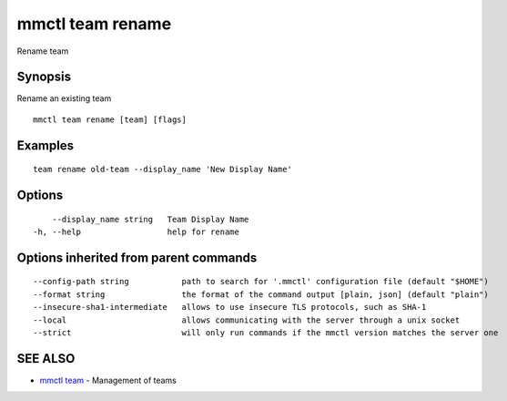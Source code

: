 .. _mmctl_team_rename:

mmctl team rename
-----------------

Rename team

Synopsis
~~~~~~~~


Rename an existing team

::

  mmctl team rename [team] [flags]

Examples
~~~~~~~~

::

    team rename old-team --display_name 'New Display Name'

Options
~~~~~~~

::

      --display_name string   Team Display Name
  -h, --help                  help for rename

Options inherited from parent commands
~~~~~~~~~~~~~~~~~~~~~~~~~~~~~~~~~~~~~~

::

      --config-path string           path to search for '.mmctl' configuration file (default "$HOME")
      --format string                the format of the command output [plain, json] (default "plain")
      --insecure-sha1-intermediate   allows to use insecure TLS protocols, such as SHA-1
      --local                        allows communicating with the server through a unix socket
      --strict                       will only run commands if the mmctl version matches the server one

SEE ALSO
~~~~~~~~

* `mmctl team <mmctl_team.rst>`_ 	 - Management of teams

